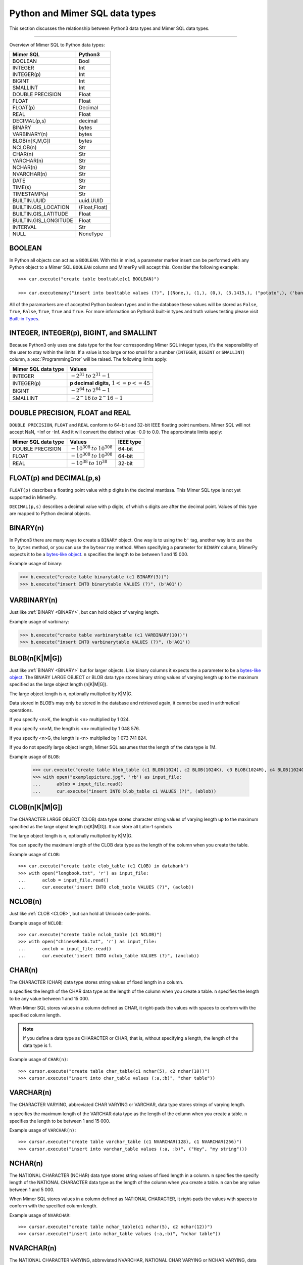 **********************************
Python and Mimer SQL data types
**********************************

This section discusses the relationship between Python3 data types and
Mimer SQL data types.

-----------------------------------------

Overview of Mimer SQL to Python data types:

+------------------------+--------------------+
| Mimer SQL              | Python3            |
|                        |                    |
+========================+====================+
| BOOLEAN                | Bool               |
+------------------------+--------------------+
| INTEGER                | Int                |
+------------------------+--------------------+
| INTEGER(p)             | Int                |
+------------------------+--------------------+
| BIGINT                 | Int                |
+------------------------+--------------------+
| SMALLINT               | Int                |
+------------------------+--------------------+
| DOUBLE PRECISION       | Float              |
+------------------------+--------------------+
| FLOAT                  | Float              |
+------------------------+--------------------+
| FLOAT(p)               | Decimal            |
+------------------------+--------------------+
| REAL                   | Float              |
+------------------------+--------------------+
| DECIMAL(p,s)           | decimal            |
+------------------------+--------------------+
| BINARY                 | bytes              |
+------------------------+--------------------+
| VARBINARY(n)           | bytes              |
+------------------------+--------------------+
| BLOB(n[K,M,G])         | bytes              |
+------------------------+--------------------+
| NCLOB(n)               | Str                |
+------------------------+--------------------+
| CHAR(n)                | Str                |
+------------------------+--------------------+
| VARCHAR(n)             | Str                |
+------------------------+--------------------+
| NCHAR(n)               | Str                |
+------------------------+--------------------+
| NVARCHAR(n)            | Str                |
+------------------------+--------------------+
| DATE                   | Str                |
+------------------------+--------------------+
| TIME(s)                | Str                |
+------------------------+--------------------+
| TIMESTAMP(s)           | Str                |
+------------------------+--------------------+
| BUILTIN.UUID           | uuid.UUID          |
+------------------------+--------------------+
| BUILTIN.GIS_LOCATION   | (Float,Float)      |
+------------------------+--------------------+
| BUILTIN.GIS_LATITUDE   | Float              |
+------------------------+--------------------+
| BUILTIN.GIS_LONGITUDE  | Float              |
+------------------------+--------------------+
| INTERVAL               | Str                |
+------------------------+--------------------+
| NULL                   | NoneType           |
+------------------------+--------------------+


BOOLEAN 
------------

In Python all objects can act as a ``BOOLEAN``. With this in mind, a parameter
marker insert can be performed with any Python object to a Mimer SQL ``BOOLEAN`` 
column and MimerPy will accept this. Consider the following example::

  >>> cur.execute("create table booltable(c1 BOOLEAN)")

  >>> cur.executemany("insert into booltable values (?)", [(None,), (1,), (0,), (3.1415,), ("potato",), ('banana',)])

All of the paramarkers are of accepted Python boolean types and in the
database these values will be stored as ``False``, ``True``,
``False``, ``True``, ``True`` and ``True``. For more information on
Python3 built-in types and truth values testing please visit `Built-in
Types`_.

.. _Built-in Types: https://docs.python.org/3/library/stdtypes.html#truth-value-testing

INTEGER, INTEGER(p), BIGINT, and SMALLINT
----------------------------------------------------

Because Python3 only uses one data type for the four corresponding
Mimer SQL integer types, it's the responsibility of the user to stay
within the limits.  If a value is too large or too small for a number
(``INTEGER``, ``BIGINT`` or ``SMALLINT``) column, a
:exc:`ProgrammingError` will be raised. The following limits apply:

+------------------------+-----------------------------------+
| Mimer SQL data type    | Values                            |
|                        |                                   |
+========================+===================================+
| INTEGER                | :math:`-2^{31} \:to\: 2^{31} - 1` |
+------------------------+-----------------------------------+
| INTEGER(p)             | **p decimal digits,**             |
|                        | :math:`1 <= p <= 45`              |
+------------------------+-----------------------------------+
| BIGINT                 | :math:`-2^64 \:to\: 2^64 - 1`     |
+------------------------+-----------------------------------+
| SMALLINT               | :math:`-2^-16 \:to\: 2^-16 - 1`   |
+------------------------+-----------------------------------+

DOUBLE PRECISION, FLOAT and REAL
------------------------------------------------------------
``DOUBLE PRECISION``, ``FLOAT`` and ``REAL`` conform to 64-bit and
32-bit IEEE floating point numbers. Mimer SQL will not accept NaN, +Inf or
-Inf. And it will convert the distinct value -0.0 to 0.0.
The approximate limits apply:

+------------------------+-----------------------------------+-----------+
| Mimer SQL data type    | Values                            | IEEE type |
+========================+===================================+===========+
| DOUBLE PRECISION       | :math:`-10^{308} \:to\: 10^{308}` | 64-bit    |
+------------------------+-----------------------------------+-----------+
| FLOAT                  | :math:`-10^{308} \:to\: 10^{308}` | 64-bit    |
+------------------------+-----------------------------------+-----------+
| REAL                   | :math:`-10^{38} \:to\: 10^{38}`   | 32-bit    |
+------------------------+-----------------------------------+-----------+


FLOAT(p) and DECIMAL(p,s)
------------------------------------------------------------
``FLOAT(p)`` describes a floating point value with p digits in the
decimal mantissa. This Mimer SQL type is not yet supported in MimerPy.

``DECIMAL(p,s)`` describes a decimal value with p digits, of which s
digits are after the decimal point. Values of this type are mapped to
Python decimal objects.

BINARY(n) 
---------------
.. _BINARY:

In Python3 there are many ways to create a ``BINARY`` object. One way
is to using the ``b'`` tag, another way is to use the ``to_bytes``
method, or you can use the ``bytearray`` method. When specifying a
parameter for ``BINARY`` column, MimerPy expects it to be a
`bytes-like object`_.  ``n`` specifies the length to be between 1 and 15 000.

Example usage of binary:

.. code-block:: console

  >>> b.execute("create table binarytable (c1 BINARY(3))")
  >>> b.execute("insert INTO binarytable VALUES (?)", (b'A01'))

.. seealso:: `Binary data`_, for more information.

.. _bytes-like object: https://docs.python.org/3/glossary.html#term-bytes-like-object
.. _Binary data: https://docs.python.org/3/library/binary.html

VARBINARY(n) 
-------------------

Just like :ref:`BINARY <BINARY>`, but can hold object of varying length.

Example usage of varbinary:

.. code-block:: console

  >>> b.execute("create table varbinarytable (c1 VARBINARY(10))")
  >>> b.execute("insert INTO varbinarytable VALUES (?)", (b'A01'))

BLOB(n[K|M|G]) 
-------------------------
Just like :ref:`BINARY <BINARY>` but for larger objects. Like binary columns it expects the a parameter to be a `bytes-like object`_. The BINARY LARGE OBJECT or BLOB data type stores binary string values of varying length up to the maximum specified as the large object length (n[K|M|G]).

The large object length is n, optionally multiplied by K|M|G.

Data stored in BLOB’s may only be stored in the database and retrieved again, it cannot be used in arithmetical operations.

If you specify <n>K, the length is <n> multiplied by 1 024.

If you specify <n>M, the length is <n> multiplied by 1 048 576.

If you specify <n>G, the length is <n> multiplied by 1 073 741 824.

If you do not specify large object length, Mimer SQL assumes that the length of the data type is 1M.

Example usage of ``BLOB``:

  >>> cur.execute("create table blob_table (c1 BLOB(1024), c2 BLOB(1024K), c3 BLOB(1024M), c4 BLOB(1024G)")
  >>> with open("examplepicture.jpg", 'rb') as input_file:
  ...      ablob = input_file.read()
  ...      cur.execute("insert INTO blob_table c1 VALUES (?)", (ablob))

CLOB(n[K|M|G])
--------------------
.. _CLOB:

The CHARACTER LARGE OBJECT (CLOB) data type stores character string values of varying length up to the maximum specified as the large object length (n[K|M|G]). It can store all Latin-1 symbols

The large object length is n, optionally multiplied by K|M|G.

You can specify the maximum length of the CLOB data type as the length of the column when you create the table.

Example usage of ``CLOB``::

  >>> cur.execute("create table clob_table (c1 CLOB) in databank")
  >>> with open("longbook.txt", 'r') as input_file:
  ...      aclob = input_file.read()
  ...      cur.execute("insert INTO clob_table VALUES (?)", (aclob))

NCLOB(n) 
--------------
Just like :ref:`CLOB <CLOB>`, but can hold all Unicode code-points.

Example usage of ``NCLOB``::

 >>> cur.execute("create table nclob_table (c1 NCLOB)")
 >>> with open("chineseBook.txt", 'r') as input_file:
 ...      anclob = input_file.read()
 ...      cur.execute("insert INTO nclob_table VALUES (?)", (anclob))

CHAR(n) 
-------------
The CHARACTER (CHAR) data type stores string values of fixed length in a column.

``n`` specifies the length of the CHAR data type as the length of the column when you create a table. ``n`` specifies the length to be any value between 1 and 15 000.

When Mimer SQL stores values in a column defined as CHAR, it right-pads the values with spaces to conform with the specified column length.

.. Note:: If you define a data type as CHARACTER or CHAR, that is, without specifying a length, the length of the data type is 1.

Example usage of ``CHAR(n)``::

 >>> cursor.execute("create table char_table(c1 nchar(5), c2 nchar(10))")
 >>> cursor.execute("insert into char_table values (:a,:b)", "char table"))

VARCHAR(n) 
-----------------
The CHARACTER VARYING, abbreviated CHAR VARYING or VARCHAR, data type stores strings of varying length.

``n`` specifies the maximum length of the VARCHAR data type as the length of the column when you create a table. ``n`` specifies the length to be between 1 and 15 000.

Example usage of ``VARCHAR(n)``::
 
 >>> cursor.execute("create table varchar_table (c1 NVARCHAR(128), c1 NVARCHAR(256)")
 >>> cursor.execute("insert into varchar_table values (:a, :b)", ("Hey", "my string")))

NCHAR(n) 
----------------
The NATIONAL CHARACTER (NCHAR) data type stores string values of fixed length in a column. ``n`` specifies the specify length of the NATIONAL CHARACTER data type as the length of the column when you create a table. ``n`` can be any value between 1 and 5 000.

When Mimer SQL stores values in a column defined as NATIONAL CHARACTER, it right-pads the values with spaces to conform with the specified column length.

Example usage of ``NVARCHAR``::

 >>> cursor.execute("create table nchar_table(c1 nchar(5), c2 nchar(12))")
 >>> cursor.execute("insert into nchar_table values (:a,:b)", "nchar table"))

NVARCHAR(n) 
----------------
The NATIONAL CHARACTER VARYING, abbreviated NVARCHAR, NATIONAL CHAR VARYING or NCHAR VARYING, data type stores strings of varying length.

``n`` specifies the maximum length of the NATIONAL CHARACTER VARYING data type as the length of the column when you create a table. You can specify the length to be between 1 and 5 000.

Example usage of ``NVARCHAR(n)``::

 >>> cursor.execute("create table nvarchar_table (c1 NVARCHAR(128), c1 NVARCHAR(256)")
 >>> cursor.execute("insert into nvarchar_table values (:a, :b)", ("Hey", "my string"))

DATE 
----------
DATE describes a date using the fields YEAR, MONTH and DAY in the format YYYY-MM-DD. It represents an absolute position on the timeline.

Example usage of ``DATE``::

 >>> cursor.execute("create table datetable (c1 DATE)")
 >>> data = "2020-09-24"
 >>> cursor.execute("insert INTO datetable VALUES (?)", (data))

TIME(s) 
---------------
TIME(s) describes a time in an unspecified day, with seconds precision s, using the fields HOUR, MINUTE and SECOND in the format HH:MM:SS[.sF] where F is the fractional part of the SECOND value. It represents an absolute time of day.

Example usage of ``TIME``::

 >>> cursor.execute("create table timetable (c1 TIME(0))")
 >>> time = "16:04:55"
 >>> cursor.execute("insert INTO timetable VALUES (?)", (time))

TIMESTAMP(s) 
---------------------
TIMESTAMP(s) describes both a date and time, with seconds precision s, using the fields YEAR, MONTH, DAY, HOUR, MINUTE and SECOND in the format YYYY-MM-DD HH:MM:SS[.sF]. F is the fractional part of the SECOND value. It represents an absolute position on the timeline.

Example usage of ``TIMESTAMP``::

 >>> cursor.execute("create table timestamp_table(c1 TIMESTAMP(2))")
 >>> cursor.execute("insert into timestamp_table values (:a)", ('2020-09-17 11:21:51.12'))

Universally Unique Identifier (UUID)
------------------------------------------
The Mimer SQL UUID data type BUILTIN.UUID is handled by the Python built-in uuid module.
It is also possible to use strings and bytearrays to represent UUID values in MimerPy, but using the uuid module is recommended

A BUILTIN.UUID is returned as a uuid.UUID object in Python.

Example usage of ``BUILTIN.UUID``::

  >>> import uuid
  >>> cursor.execute("create table uuidtable (c1 BUILTIN.UUID)")
  >>> uid = uuid.uuid4()
  >>> uuid_byte = uid.bytes
  >>> uuid_str = str(uid)
  >>> cursor.execute("insert into uuidtable values (?)", (uid,))
  >>> cursor.execute("insert into uuidtable values (?)", (uuid_byte,))
  >>> cursor.execute("insert into uuidtable values (?)", (uuid_str,))

INTERVAL 
------------
An INTERVAL is a period of time, such as: 3 years, 90 days or 5 minutes and 45 seconds. The table below show all available interval types.

+-------------------------------+---------------+
| Mimer SQL Data type           | Range         |
|                               |               |
+===============================+===============+
| INTERVAL YEAR(p)              | 1 <= p <= 7   |
+-------------------------------+---------------+
| INTERVAL YEAR(p) to MONTH     | 1 <= p <= 7   |
+-------------------------------+---------------+
| INTERVAL MONTH(p)             | 1 <= p <= 7   |
+-------------------------------+---------------+
| INTERVAL DAY(p)               | 1 <= p <= 7   |
+-------------------------------+---------------+
| INTERVAL DAY(p) to HOUR       | 1 <= p <= 7   |
+-------------------------------+---------------+
| INTERVAL DAY(p) to MINUTE     | 1 <= p <= 7   |
+-------------------------------+---------------+
| INTERVAL DAY(p) to SECOND     | 1 <= p <= 7   |
+-------------------------------+---------------+
| INTERVAL HOUR(p)              | 1 <= p <= 8   |
+-------------------------------+---------------+
| INTERVAL HOUR(p) to MINUTE    | 1 <= p <= 8   |
+-------------------------------+---------------+
| INTERVAL HOUR(p) to SECOND    | 1 <= p <= 8   |
+-------------------------------+---------------+
| INTERVAL MINUTE(p)            | 1 <= p <= 10  |
+-------------------------------+---------------+
| INTERVAL MINUTE(p) to SECOND  | 1 <= p <= 10  |
+-------------------------------+---------------+
| INTERVAL SECOND(p)            | 1 <= p <= 12  |
+-------------------------------+---------------+
| INTERVAL SECOND(p,s)          | 0 <= s <= 9   |
+-------------------------------+---------------+

Consider the following example::

  >>> cursor.execute("create table intervaltable (c1 YEAR(5), c2 INTERVAL YEAR(5) TO MONTH)")
  >>> cursor.execute("insert into intervaltable values (?)", ("2021", "2021-05"))


GIS_LOCATION, GIS_LATITUDE, and GIS_LONGITUDE 
------------------------------------------------------------------------
BUILTIN.GIS_LOCATION is used to store a geographic location as a pair of latitude and longitude coordinates.

BUILTIN.GIS_LATITUDE is used to store the latitude coordinate and BUILTIN.GIS_LONGITUDE is used 
to store the longitude coordinate of a geographic location.

To work with BUILTIN.GIS_LOCATION in MimerPy, use a tuple with two float values representing latitude and longitude.
BUILTIN.GIS_LATITUDE and BUILTIN.GIS_LONGITUDE are represented as float values in Python.
MimerPy returns BUILTIN.GIS_LOCATION as a tuple of two float values, and BUILTIN.GIS_LATITUDE and BUILTIN.GIS_LONGITUDE as float values.

Example usage of ``BUILTIN.GIS_LOCATION``, ``BUILTIN.GIS_LATITUDE``, and ``BUILTIN.GIS_LONGITUDE``::

 >>> cursor.execute("create table gistable (loc BUILTIN.GIS_LOCATION, lat BUILTIN.GIS_LATITUDE, lon BUILTIN.GIS_LONGITUDE)")
 >>> lat = 23.21
 >>> lon = -45.67
 >>> loc = (37.21, -51.62)
 >>> cursor.execute("insert INTO gistable VALUES (?, ?, ?)", (loc, lat, lon))

NULL 
------------
The Python data type ``None`` is mapped to ``NULL`` in
MimerPy. Mimer SQL ``NULL`` values will be returned as ``None`` in
Python. Consider the following example::

  >>> cursor.execute("create table booltable(c1 INTEGER)")
  >>> cursor.execute("insert into booltable values (NULL)")
  >>> cursor.execute("insert into booltable values (?)", (None))

In the database both values will be stored as ``NULL``. When selected,
they are both shown as ``None`` in Python.
